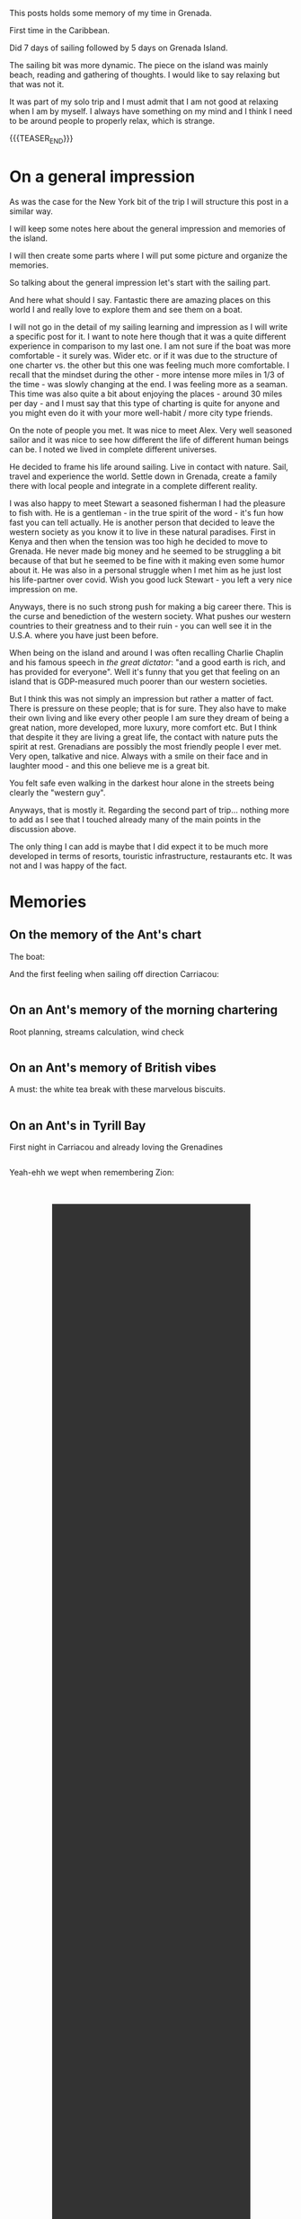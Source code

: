 #+BEGIN_COMMENT
.. title: Grenada
.. slug: grenada
.. date: 2022-01-01 02:09:20 UTC+01:00
.. tags: perRep, travel
.. category: 
.. link: 
.. description: 
.. type: text

#+END_COMMENT


#+begin_export html
<style>
img {
display: block;
margin-top: 60px;
margin-bottom: 60px;
margin-left: auto;
margin-right: auto;
width: 70%;
height: 100%;
class: center;
}

.container {
  position: relative;
  left: 15%;
  margin-top: 60px;
  margin-bottom: 60px;
  width: 70%;
  overflow: hidden;
  padding-top: 56.25%; /* 16:9 Aspect Ratio */
  display:block;
  overflow-y: hidden;
}

.responsive-iframe {
  position: absolute;
  top: 0;
  left: 0;
  bottom: 0;
  right: 0;
  width: 100%;
  height: 100%;
  border: none;
  display:block;
  overflow-y: hidden;
}
</style>


<style>
 {
  box-sizing: border-box;
  margin-top: 60px;
  margin-bottom: 60px;
}

.column {
  float: left;
  width: 50%;
  padding: 0px;
}

/* Clearfix (clear floats) */
.row::after {
  content: "";
  clear: both;
  display: table;
}
</style>

#+end_export

This posts holds some memory of my time in Grenada.

First time in the Caribbean. 

Did 7 days of sailing followed by 5 days on Grenada Island. 

The sailing bit was more dynamic. The piece on the island was mainly
beach, reading and gathering of thoughts. I would like to say relaxing
but that was not it. 

It was part of my solo trip and I must admit that I am not good at
relaxing when I am by myself. I always have something on my mind and
I think I need to be around people to properly relax, which is
strange. 

{{{TEASER_END}}}

* On a general impression

  As was the case for the New York bit of the trip I will structure
  this post in a similar way. 

  I will keep some notes here about the general impression and
  memories of the island. 

  I will then create some parts where I will put some picture and
  organize the memories. 

  So talking about the general impression let's start with the sailing
  part. 

  And here what should I say. Fantastic there are amazing places on
  this world I and really love to explore them and see them on a
  boat. 

  I will not go in the detail of my sailing learning and impression as I
  will write a specific post for it. I want to note here though that
  it was a quite different experience in comparison to my last one. I
  am not sure if the boat was more comfortable - it surely was. Wider
  etc. or if it was due to the structure of one charter vs. the other
  but this one was feeling much more comfortable. I recall that the
  mindset during the other - more intense more miles in 1/3 of the
  time - was slowly changing at the end. I was feeling more as a
  seaman. This time was also quite a bit about enjoying the places -
  around 30 miles per day - and I must say that this type of charting
  is quite for anyone and you might even do it with your more
  well-habit / more city type friends.

  On the note of people you met. It was nice to meet Alex. Very well
  seasoned sailor and it was nice to see how different the life of
  different human beings can be. I noted we lived in complete
  different universes. 

  He decided to frame his life around sailing. Live in contact with
  nature. Sail, travel and experience the world. Settle down in
  Grenada, create a family there with local people and integrate in a
  complete different reality. 

  I was also happy to meet Stewart a seasoned fisherman I had the
  pleasure to fish with. He is a gentleman - in the true spirit of the
  word - it's fun how fast you can tell actually. He is another person
  that decided to leave the western society as you know it to live in
  these natural paradises. First in Kenya and then when the tension
  was too high he decided to move to Grenada. He never made big money
  and he seemed to be struggling a bit because of that but
  he seemed to be fine with it making even some humor about it. He was also in a personal
  struggle when I met him as he just lost his life-partner over
  covid. Wish you good luck Stewart - you left a very nice impression
  on me. 

  Anyways, there is no such strong push for making a big career there. This is
  the curse and benediction of the western society. What pushes our
  western countries to their greatness and to their ruin - you can
  well see it in the U.S.A. where you have just been before. 

  When being on the island and around I was often recalling Charlie
  Chaplin and his famous speech in /the great dictator/: "and a good
  earth is rich, and has provided for everyone". Well it's funny that
  you get that feeling on an island that is GDP-measured much poorer
  than our western societies. 

  But I think this was not simply an impression but rather a matter of
  fact. There is pressure on these people; that is for sure. They also
  have to make their own living and like every other people I am sure
  they dream of being a great nation, more developed, more luxury,
  more comfort etc. But I think that despite it they are living a
  great life, the contact with nature puts the spirit at
  rest. Grenadians are possibly the most friendly people I ever
  met. Very open, talkative and nice. Always with a smile on their
  face and in laughter mood - and this one believe me is a great bit. 

  You felt safe even walking in the darkest hour alone in the streets
  being clearly the "western guy". 

  Anyways, that is mostly it. Regarding the second part of
  trip... nothing more to add as I see that I touched already many of
  the main points in the discussion above.

  The only thing I can add is maybe that I did expect it to be much
  more developed in terms of resorts, touristic infrastructure,
  restaurants etc. It was not and I was happy of the fact. 


* Memories
  
** On the memory of the Ant's chart

   The boat:

#+begin_export html
<img src="../../images/BoatName.jpg" class="center">
#+end_export

   And the first feeling when sailing off direction Carriacou:

#+begin_export html
<div class="row">
  <div class="column">
    <img style="width:70%" src="../../images/SailOff1.jpg">
  </div>
  <div class="column">
    <img style="width:70%" src="../../images/SailOff2.jpg">
  </div>
</div>
#+End_export
   

** On an Ant's memory of the morning chartering

   Root planning, streams calculation, wind check

#+begin_export html
<div class="row">
  <div class="column">
    <img style="width:70%" src="../../images/MorningCharting.jpg">
  </div>
  <div class="column">
    <img style="width:70%" src="../../images/MorningChartering2.jpg">
  </div>
</div>
#+End_export


** On an Ant's memory of British vibes

   A must: the white tea break with these marvelous biscuits.

#+begin_export html
<div class="row">
  <div class="column">
    <img style="width:70%" src="../../images/EnglishVibes1.jpg">
  </div>
  <div class="column">
    <img style="width:70%" src="../../images/EnglishVibes2.jpg">
  </div>
</div>
#+End_export


** On an Ant's in Tyrill Bay

   First night in Carriacou and already loving the Grenadines

#+begin_export html
<div class="row">
  <div class="column">
    <img style="width:90%" src="../../images/TyrrilBay1.jpg">
  </div>
  <div class="column">
    <img style="width:90%" src="../../images/TyrrilBay2.jpg">
  </div>
  <div class="column">
    <img style="width:90%" src="../../images/TyrrilBay3.jpg">
  </div>
</div>
#+End_export

   Yeah-ehh we wept when remembering Zion:

#+BEGIN_EXPORT html
<br/><br/>
<center>
<video controls="controls" width="70%" height="100%" 
       src="../../videos/TyrrilBayVideo.MOV" class="center"></video>
</center>
<br/><br/>
#+END_EXPORT

   
** On an Ant memory of Tobago Cays

   That was for sure the highlight of the sailing. Wonderful
   staying. Beautiful sea, great eating.

   Did even manage to see a big turtle and a Ray.

#+begin_export html
<div class="row">
  <div class="column">
    <img style="width:90%" src="../../images/TobagoCays1.jpg">
  </div>
  <div class="column">
    <img style="width:90%" src="../../images/TobagoCays2.jpg">
  </div>
</div>
#+End_export

#+begin_export html
<div class="row">
  <div class="column">
    <img style="width:70%" src="../../images/TobagoCays3.jpg">
  </div>
  <div class="column">
    <img style="width:70%" src="../../images/TobagoCays4.jpg">
  </div>
</div>
#+End_export

#+begin_export html
<div class="row">
  <div class="column">
    <img style="width:90%" src="../../images/TobagoCays5.jpg">
  </div>
  <div class="column">
    <img style="width:90%" src="../../images/TobagoCays6.jpg">
  </div>
</div>
#+End_export

#+begin_export html
<div class="row">
  <div class="column">
    <img style="width:90%" src="../../images/TobagoCays8.jpg">
  </div>
  <div class="column">
    <img style="width:90%" src="../../images/TobagoCays9.jpg">
  </div>
</div>
#+End_export


** On an Ant's third night

   Do not recall the name of the bay. Would have to check in my
   sailing log-book. 

   What I do remember is a stunning sunset and the beauty of seeing
   then the moon and the orange that stays shortly after the sunset;
   together, in a single frame.

#+begin_export html
<div class="row">
  <div class="column">
    <img style="width:90%" src="../../images/ThirdNight.jpg">
  </div>
  <div class="column">
    <img style="width:90%" src="../../images/ThirdNight2.jpg">
  </div>
</div>
#+End_export

#+begin_export html
<div class="row">
  <div class="column">
    <img style="width:90%" src="../../images/ThirdNight3.jpg">
  </div>
  <div class="column">
    <img style="width:90%" src="../../images/ThirdNight4.jpg">
  </div>
  <div class="column">
    <img style="width:90%" src="../../images/ThirdNight5.jpg">
  </div>
</div>
#+End_export


** On an Ant in Petite Martinique   

   Very nice, with that hike to mount Python where it seemed to be in
   eden or in the /campi risi/.

#+begin_export html
<div class="row">
  <div class="column">
    <img style="width:90%" src="../../images/PetiteMartinique1.jpg">
  </div>
  <div class="column">
    <img style="width:90%" src="../../images/PetiteMartinique2.jpg">
  </div>
</div>
#+End_export

#+begin_export html
<div class="row">
  <div class="column">
    <img style="width:90%" src="../../images/PetiteMartinique3.jpg">
  </div>
  <div class="column">
    <img style="width:90%" src="../../images/PetiteMartinique4.jpg">
  </div>
</div>
#+End_export

#+begin_export html
<div class="row">
  <div class="column">
    <img style="width:70%" src="../../images/PetiteMartinique5.jpg">
  </div>
  <div class="column">
    <img style="width:70%" src="../../images/PetiteMartinique6.jpg">
  </div>
</div>
#+End_export

#+begin_export html
<div class="row">
  <div class="column">
    <img style="width:90%" src="../../images/PetiteMartinique7.jpg">
  </div>
  <div class="column">
    <img style="width:90%" src="../../images/PetiteMartinique8.jpg">
  </div>
</div>
#+End_export
   

** On a stop on Sandy Island

   What a beauty these small sandy limbs of ground that you can just
   reach by boat.

#+begin_export html
<div class="row">
  <div class="column">
    <img style="width:70%" src="../../images/TrueSandy1.jpg">
  </div>
  <div class="column">
    <img style="width:70%" src="../../images/TrueSandy2.jpg">
  </div>
</div>
#+End_export


** On an Ant's in St. Georges

   Enriching stop in St. Georges. Beautiful to wander around and see
   the city.

#+begin_export html
<div class="row">
  <div class="column">
    <img style="width:90%" src="../../images/StGeorge1.jpg">
  </div>
  <div class="column">
    <img style="width:90%" src="../../images/StGeorge2.jpg">
  </div>
</div>
#+End_export

#+begin_export html
<div class="row">
  <div class="column">
    <img style="width:90%" src="../../images/StGeorge3.jpg">
  </div>
  <div class="column">
    <img style="width:90%" src="../../images/StGeorge4.jpg">
  </div>
  <div class="column">
    <img style="width:90%" src="../../images/StGeorge5.jpg">
  </div>
</div>
#+End_export
   

** On an Ant's fishing and fighting with Barracudas

#+begin_export html
<div class="row">
  <div class="column">
    <img style="width:70%" src="../../images/Fishing1.jpg">
  </div>
  <div class="column">
    <img style="width:70%" src="../../images/Fishing2.jpg">
  </div>
</div>
#+End_export

#+begin_export html
<div class="row">
  <div class="column">
    <img style="width:90%" src="../../images/Fishing3.jpg">
  </div>
  <div class="column">
    <img style="width:90%" src="../../images/Fishing4.jpg">
  </div>
</div>
#+End_export


** TODO On an Ant enjoying some beach time





